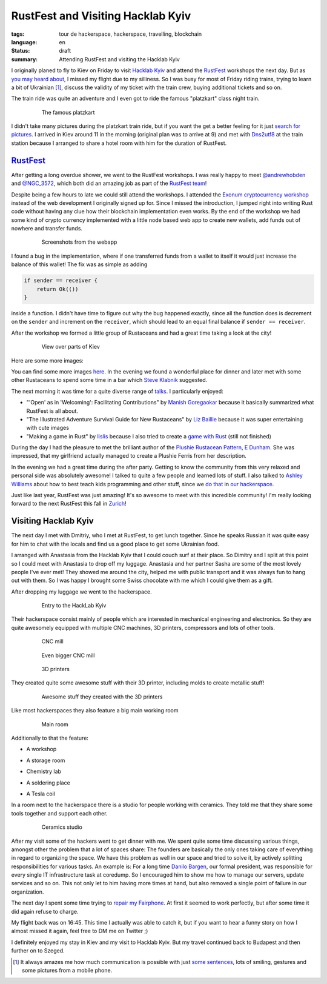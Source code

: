 RustFest and Visiting Hacklab Kyiv
==================================

:tags: tour de hackerspace, hackerspace, travelling, blockchain
:language: en
:status: draft
:summary: Attending RustFest and visiting the Hacklab Kyiv

I originally planed to fly to Kiev on Friday to visit `Hacklab Kyiv`_ and
attend the `RustFest`_ workshops the next day.  But as `you may heard about`_,
I missed my flight due to my silliness.  So I was busy for most of Friday
riding trains, trying to learn a bit of Ukrainian [#]_, discuss the validity of
my ticket with the train crew, buying additional tickets and so on.

The train ride was quite an adventure and I even got to ride the famous
"platzkart" class night train.

.. figure:: /images/tour_de_hackerspace/kiev/kiev_train_ride_3.jpg
    :alt: The famous platzkart
    :align: center
    :width: 80%
    :figwidth: 80%

    The famous platzkart

I didn't take many pictures during the platzkart train ride, but if you want
the get a better feeling for it just `search for pictures`_.  I arrived in Kiev
around 11 in the morning (original plan was to arrive at 9) and met with
`Dns2utf8`_ at the train station because I arranged to share a hotel room with
him for the duration of RustFest.

`RustFest`_
-----------

After getting a long overdue shower, we went to the RustFest workshops.  I was
really happy to meet `@andrewhobden`_ and `@NGC_3572`_, which both did an
amazing job as part of the `RustFest team`_!

Despite being a few hours to late we could still attend the workshops.  I
attended the `Exonum cryptocurrency workshop`_ instead of the web development I
originally signed up for.  Since I missed the introduction, I jumped right into
writing Rust code without having any clue how their blockchain implementation
even works.  By the end of the workshop we had some kind of crypto currency
implemented with a little node based web app to create new wallets, add funds
out of nowhere and transfer funds.

.. figure:: /images/tour_de_hackerspace/kiev/kiev_rustfest_crypto_3.png
    :alt: Screenshots from the webapp
    :align: center
    :width: 80%
    :figwidth: 80%

    Screenshots from the webapp

I found a bug in the implementation, where if one transferred funds from a
wallet to itself it would just increase the balance of this wallet!  The fix
was as simple as adding

.. sourcecode:: rust

    if sender == receiver {
        return Ok(())
    }

inside a function.  I didn't have time to figure out why the bug happened
exactly, since all the function does is decrement on the ``sender`` and
increment on the ``receiver``, which should lead to an equal final balance if
``sender == receiver``.

After the workshop we formed a little group of Rustaceans and had a great time
taking a look at the city!

.. figure:: /images/tour_de_hackerspace/kiev/city/kiev_city_7.jpg
    :alt: View over parts of Kiev
    :align: center
    :width: 80%
    :figwidth: 80%

    View over parts of Kiev

Here are some more images:


.. image:: /images/tour_de_hackerspace/kiev/city/kiev_city_1.jpg
    :target: /images/tour_de_hackerspace/kiev/city/kiev_city_1.jpg
    :width: 10%

.. image:: /images/tour_de_hackerspace/kiev/city/kiev_city_2.jpg
    :target: /images/tour_de_hackerspace/kiev/city/kiev_city_2.jpg
    :width: 10%

.. image:: /images/tour_de_hackerspace/kiev/city/kiev_city_3.jpg
    :target: /images/tour_de_hackerspace/kiev/city/kiev_city_3.jpg
    :width: 10%

.. image:: /images/tour_de_hackerspace/kiev/city/kiev_city_4.jpg
    :target: /images/tour_de_hackerspace/kiev/city/kiev_city_4.jpg
    :width: 10%

.. image:: /images/tour_de_hackerspace/kiev/city/kiev_city_5.jpg
    :target: /images/tour_de_hackerspace/kiev/city/kiev_city_5.jpg
    :width: 10%

.. image:: /images/tour_de_hackerspace/kiev/city/kiev_city_6.jpg
    :target: /images/tour_de_hackerspace/kiev/city/kiev_city_6.jpg
    :width: 10%

.. image:: /images/tour_de_hackerspace/kiev/city/kiev_city_7.jpg
    :target: /images/tour_de_hackerspace/kiev/city/kiev_city_7.jpg
    :width: 10%

.. image:: /images/tour_de_hackerspace/kiev/city/kiev_city_8.jpg
    :target: /images/tour_de_hackerspace/kiev/city/kiev_city_8.jpg
    :width: 10%

.. image:: /images/tour_de_hackerspace/kiev/city/kiev_city_9.jpg
    :target: /images/tour_de_hackerspace/kiev/city/kiev_city_9.jpg
    :width: 10%

.. image:: /images/tour_de_hackerspace/kiev/city/kiev_city_10.jpg
    :target: /images/tour_de_hackerspace/kiev/city/kiev_city_10.jpg
    :width: 10%


You can find some more images `here`_.  In the evening we found a wonderful
place for dinner and later met with some other Rustaceans to spend some time in
a bar which `Steve Klabnik`_ suggested.

The next morning it was time for a quite diverse range of `talks`_.  I
particularly enjoyed:

* "'Open' as in 'Welcoming': Facilitating Contributions" by `Manish
  Goregaokar`_ because it basically summarized what RustFest is all about.
* "The Illustrated Adventure Survival Guide for New Rustaceans" by `Liz
  Baillie`_ because it was super entertaining with cute images
* "Making a game in Rust" by `lislis`_ because I also tried to create a `game
  with Rust`_ (still not finished)

During the day I had the pleasure to met the brilliant author of the `Plushie
Rustacean Pattern`_, `E Dunham`_.  She was impressed, that my girlfriend
actually managed to create a Plushie Ferris from her description.

In the evening we had a great time during the after party.  Getting to know the
community from this very relaxed and personal side was absolutely awesome!  I
talked to quite a few people and learned lots of stuff.  I also talked to
`Ashley Williams`_ about how to best teach kids programming and other stuff,
since we `do that`_ in `our hackerspace`_.

Just like last year, RustFest was just amazing!  It's so awesome to meet with
this incredible community!  I'm really looking forward to the next RustFest
this fall in `Zurich`_!

Visiting Hacklab Kyiv
---------------------

The next day I met with Dmitriy, who I met at RustFest, to get lunch together.
Since he speaks Russian it was quite easy for him to chat with the locals and
find us a good place to get some Ukrainian food.

I arranged with Anastasia from the Hacklab Kyiv that I could couch surf at
their place.  So Dimitry and I split at this point so I could meet with
Anastasia to drop off my luggage.  Anastasia and her partner Sasha are some of
the most lovely people I've ever met!  They showed me around the city, helped
me with public transport and it was always fun to hang out with them.  So I was
happy I brought some Swiss chocolate with me which I could give them as a gift.

After dropping my luggage we went to the hackerspace.

.. figure:: /images/tour_de_hackerspace/kiev/kiev_entry.jpg
    :alt: Entry to the HackLab  Kyiv
    :align: center
    :width: 80%
    :figwidth: 80%

    Entry to the HackLab  Kyiv

Their hackerspace consist mainly of people which are interested in mechanical
engineering and electronics.  So they are quite awesomely equipped with
multiple CNC machines, 3D printers, compressors and lots of other tools.

.. figure:: /images/tour_de_hackerspace/kiev/kiev_cnc.jpg
    :alt: CNC mill
    :align: center
    :width: 80%
    :figwidth: 80%

    CNC mill


.. figure:: /images/tour_de_hackerspace/kiev/kiev_big_cnc.jpg
    :alt: Even bigger CNC mill
    :align: center
    :width: 80%
    :figwidth: 80%

    Even bigger CNC mill

.. figure:: /images/tour_de_hackerspace/kiev/kiev_3d_printers.jpg
    :alt: 3D printers
    :align: center
    :width: 80%
    :figwidth: 80%

    3D printers

They created quite some awesome stuff with their 3D printer, including molds to
create metallic stuff!

.. figure:: /images/tour_de_hackerspace/kiev/kiev_3d_prints.jpg
    :alt: Awesome stuff they created with the 3D printers
    :align: center
    :width: 80%
    :figwidth: 80%

    Awesome stuff they created with the 3D printers

Like most hackerspaces they also feature a big main working room

.. figure:: /images/tour_de_hackerspace/kiev/kiev_main_room_2.jpg
    :alt: Main room
    :align: center
    :width: 80%
    :figwidth: 80%

    Main room

Additionally to that the feature:

* A workshop
    .. image:: /images/tour_de_hackerspace/kiev/kiev_workshop.jpg
        :width: 10%
* A storage room
    .. image:: /images/tour_de_hackerspace/kiev/kiev_workshop.jpg
        :width: 10%
* Chemistry lab
    .. image:: /images/tour_de_hackerspace/kiev/kiev_chemistry.jpg
        :width: 10%
* A soldering place
    .. image:: /images/tour_de_hackerspace/kiev/kiev_soldering.jpg
        :width: 10%
* A Tesla coil
    .. image:: /images/tour_de_hackerspace/kiev/kiev_tesla_coil.jpg
        :width: 10%

In a room next to the hackerspace there is a studio for people working with
ceramics.  They told me that they share some tools together and support each
other.

.. figure:: /images/tour_de_hackerspace/kiev/kiev_ceramics_2.jpg
    :alt: Ceramics studio
    :align: center
    :width: 80%
    :figwidth: 80%

    Ceramics studio

After my visit some of the hackers went to get dinner with me. We spent quite
some time discussing various things, amongst other the problem that a lot of
spaces share: The founders are basically the only ones taking care of
everything in regard to organizing the space.  We have this problem as well in
our space and tried to solve it, by actively splitting responsibilities for
various tasks.  An example is: For a long time `Danilo Bargen`_, our formal
president, was responsible for every single IT infrastructure task at coredump.
So I encouraged him to show me how to manage our servers, update services and
so on.  This not only let to him having more times at hand, but also removed a
single point of failure in our organization.

The next day I spent some time trying to `repair my Fairphone`_.  At first it
seemed to work perfectly, but after some time it did again refuse to charge.

My flight back was on 16:45. This time I actually was able to catch it, but if
you want to hear a funny story on how I almost missed it again, feel free to DM
me on Twitter ;)

I definitely enjoyed my stay in Kiev and my visit to Hacklab Kyiv.  But my
travel continued back to Budapest and then further on to Szeged.

.. [#] It always amazes me how much communication is possible with just `some sentences`_, lots of smiling, gestures and some pictures from a mobile phone.

.. _`Hacklab Kyiv`: http://hacklab.kiev.ua/en/
.. _`RustFest`: http://2017.rustfest.eu
.. _`you may heard about`: https://twitter.com/rnstlr/status/857902876588486658
.. _`search for pictures`: https://duckduckgo.com/?q=platzkart&atb=v10&iar=images&iax=1&ia=images
.. _`Dns2utf8`: https://github.com/dns2utf8
.. _`Exonum cryptocurrency workshop`: https://github.com/exonum/workshop
.. _`@andrewhobden`: https://twitter.com/andrewhobden
.. _`@NGC_3572`: https://twitter.com/NGC_3572
.. _`RustFest team`: http://2017.rustfest.eu/about/
.. _`here`: /images/tour_de_hackerspace/kiev/city/
.. _`some sentences`: http://www.omniglot.com/language/phrases/ukrainian.php
.. _`Steve Klabnik`: https://twitter.com/steveklabnik
.. _`talks`: http://2017.rustfest.eu/talks/
.. _`Manish Goregaokar`: https://github.com/Manishearth
.. _`Liz Baillie`: https://twitter.com/_lbaillie
.. _`lislis`: https://github.com/lislis
.. _`game with Rust`: https://github.com/coredump-ch/rpsrtsrs
.. _`Plushie Rustacean Pattern`: http://edunham.net/2016/04/11/plushie_rustacean_pattern.html
.. _`E Dunham`: https://twitter.com/qedunham
.. _`Ashley Williams`: https://twitter.com/ag_dubs
.. _`do that`: https://www.coredump.ch/2014/11/10/ferienpass-im-hackerspace/
.. _`our hackerspace`: https://www.coredump.ch/2016/11/01/ferienpass-2016/
.. _`Zurich`: https://rustfest.ch/
.. _`Danilo Bargen`: https://github.com/dbrgn
.. _`repair my fairphone`: https://twitter.com/rnstlr/status/859351392871428097

